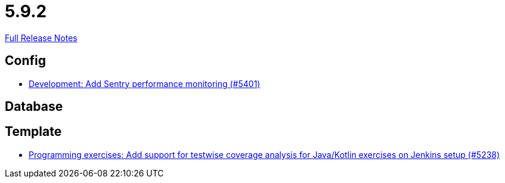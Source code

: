 // SPDX-FileCopyrightText: 2023 Artemis Changelog Contributors
//
// SPDX-License-Identifier: CC-BY-SA-4.0

= 5.9.2

link:https://github.com/ls1intum/Artemis/releases/tag/5.9.2[Full Release Notes]

== Config

* link:https://www.github.com/ls1intum/Artemis/commit/f7eb47c06d57699d9f845b685d9ececa863f297e/[Development: Add Sentry performance monitoring (#5401)]


== Database



== Template

* link:https://www.github.com/ls1intum/Artemis/commit/ef4bee5a7a85eceb66a3dadf39a47d4f976247f0/[Programming exercises: Add support for testwise coverage analysis for Java/Kotlin exercises on Jenkins setup (#5238)]
